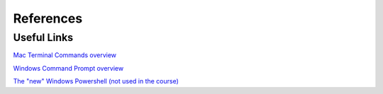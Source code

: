 References
==========

Useful Links
------------

`Mac Terminal Commands overview <https://support.apple.com/guide/terminal/keyboard-shortcuts-trmlshtcts/2.10/mac/10.15>`_

`Windows Command Prompt overview <https://docs.microsoft.com/en-us/windows-server/administration/windows-commands/windows-commands>`_

`The "new" Windows Powershell (not used in the course) <https://docs.microsoft.com/en-us/powershell/scripting/overview?view=powershell-7>`_